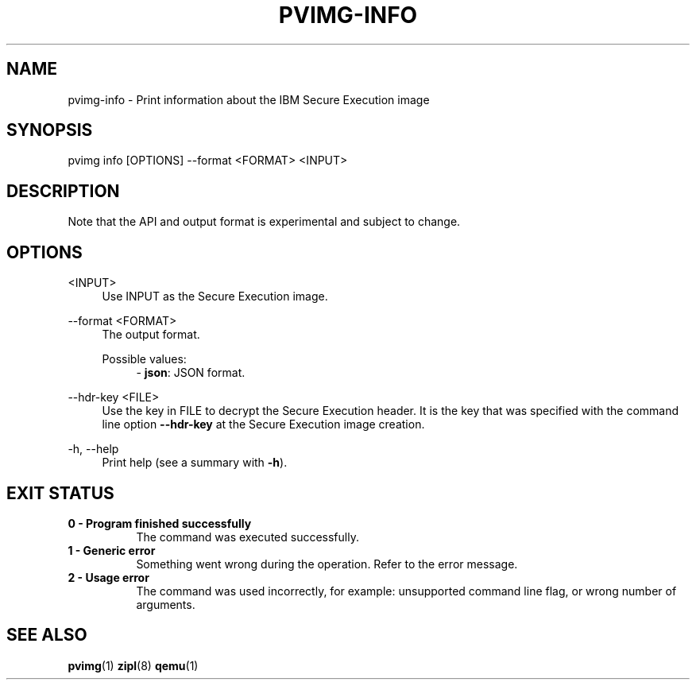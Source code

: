 .\" Copyright 2024, 2025 IBM Corp.
.\" s390-tools is free software; you can redistribute it and/or modify
.\" it under the terms of the MIT license. See LICENSE for details.
.\"

.TH "PVIMG-INFO" "1" "2025-07-25" "s390-tools" "Pvimg Manual"
.nh
.ad l
.SH NAME
pvimg-info \- Print information about the IBM Secure Execution image
.SH SYNOPSIS
.nf
.fam C
pvimg info [OPTIONS] \-\-format <FORMAT> <INPUT>
.fam C
.fi
.SH DESCRIPTION
Note that the API and output format is experimental and subject to change.
.SH OPTIONS
.PP
<INPUT>
.RS 4
Use INPUT as the Secure Execution image.
.RE
.RE

.PP
\-\-format <FORMAT>
.RS 4
The output format.

Possible values:
.RS 4
\- \fBjson\fP: JSON format.

.RE
.RE
.PP
\-\-hdr\-key <FILE>
.RS 4
Use the key in FILE to decrypt the Secure Execution header. It is the key that
was specified with the command line option \fB\-\-hdr\-key\fR at the Secure
Execution image creation.
.RE
.RE
.PP
\-h, \-\-help
.RS 4
Print help (see a summary with \fB\-h\fR).
.RE
.RE

.SH EXIT STATUS
.TP 8
.B 0 \- Program finished successfully
The command was executed successfully.
.RE
.TP 8
.B 1 \- Generic error
Something went wrong during the operation. Refer to the error
message.
.RE
.TP 8
.B 2 \- Usage error
The command was used incorrectly, for example: unsupported command
line flag, or wrong number of arguments.
.RE
.SH "SEE ALSO"
.sp
\fBpvimg\fR(1) \fBzipl\fR(8) \fBqemu\fR(1)
